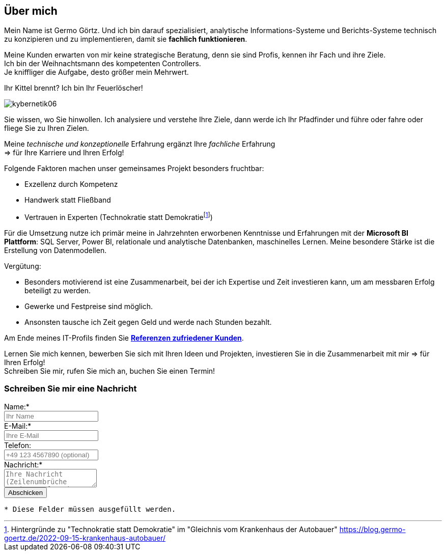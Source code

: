 // tag::message01[]

== Über mich

:fn-blog-kh-autobauer: footnote:kh-autobauer[Hintergründe zu "Technokratie statt Demokratie" im "Gleichnis vom Krankenhaus der Autobauer" https://blog.germo-goertz.de/2022-09-15-krankenhaus-autobauer/[]]

Mein Name ist Germo Görtz. Und ich bin darauf spezialisiert, analytische Informations-Systeme und Berichts-Systeme technisch zu konzipieren und zu implementieren, damit sie **fachlich funktionieren**.

Meine Kunden erwarten von mir keine strategische Beratung, denn sie sind Profis, kennen ihr Fach und ihre Ziele. +
Ich bin der Weihnachtsmann des kompetenten Controllers. +
Je kniffliger die Aufgabe, desto größer mein Mehrwert.

Ihr Kittel brennt? Ich bin Ihr Feuerlöscher!

image::kybernetik06.svg[]

Sie wissen, wo Sie hinwollen. Ich analysiere und verstehe Ihre Ziele, dann werde ich Ihr Pfadfinder und führe oder fahre oder fliege Sie zu Ihren Zielen.



Meine _technische und konzeptionelle_ Erfahrung ergänzt Ihre _fachliche_ Erfahrung +
=> für Ihre Karriere und Ihren Erfolg!

Folgende Faktoren machen unser gemeinsames Projekt besonders fruchtbar:

* Exzellenz durch Kompetenz
* Handwerk statt Fließband
* Vertrauen in Experten (Technokratie statt Demokratie{fn-blog-kh-autobauer})

Für die Umsetzung nutze ich primär meine in Jahrzehnten erworbenen Kenntnisse und Erfahrungen mit der *Microsoft BI Plattform*: SQL Server, Power BI, relationale und analytische Datenbanken, maschinelles Lernen. Meine besondere Stärke ist die Erstellung von Datenmodellen.

Vergütung:

* Besonders motivierend ist eine Zusammenarbeit, bei der ich Expertise und Zeit investieren kann, um am messbaren Erfolg beteiligt zu werden.
* Gewerke und Festpreise sind möglich.
* Ansonsten tausche ich Zeit gegen Geld und werde nach Stunden bezahlt.


Am Ende meines IT-Profils finden Sie link:https://blog.germo-goertz.de/goertz_profile_de/#referenzen[*Referenzen zufriedener Kunden*].

// end::message01[]


Lernen Sie mich kennen, bewerben Sie sich mit Ihren Ideen und Projekten, investieren Sie in die Zusammenarbeit mit mir => für Ihren Erfolg! +
Schreiben Sie mir, rufen Sie mich an, buchen Sie einen Termin!


// // tag::message[]

// * Mein Name ist *Germo Görtz*. +
// Und ich bin darauf spezialisiert, *Baufinanzierungs-Wünsche* meiner Kunden *zu unschlagbaren Konditionen* an Banken zu vermitteln.
// * Unser Team betreut seit über 30 Jahren mehrere Tausend zufriedene Kunden, +
// unter anderem auch mich und *meine eigenen Immobilien-Investitionen*.
// * Als begeisterter Kunde bin ich inzwischen selbst Teil dieses Teams geworden, um auch andere Immobilien-Investoren beim Vermögensaufbau zu unterstützen.
// * Meine *Investitions-Erfahrung* und unsere *Baufinanzierungs-Expertise* +
// => für *Ihre erfolgreiche Immobilien-Investition*! +
// https://www.dvag.de/germo.goertz[Agentur Germo Görtz]


// TIP: Mein kostenloser online-Kurs https://akademie.germo-goertz.de/customer-new/free-course/double?course_id=THURE752WAFH["Grundlagen der Baufinanzierung: Konzepte, Wissen, Expertentipps"]

// {empty} +

// image::kybernetik-baufi.svg[]

// {empty} +

// TIP: Kostenlose Immobilien-Investitions-Analysen für meine Baufinanzierungs-Kunden!

// {empty} +

// video::U1MpMj04bg0[youtube,960,540]

// //https://youtu.be/U1MpMj04bg0


// // end::message[]

=== Schreiben Sie mir eine Nachricht

// Formular
// https://www.staticforms.xyz/
++++
<div class="container">
  <div class="columns">
    <!-- Make sure you don't change the form action-->
    <form action="https://api.staticforms.xyz/submit" method="post">
        <!-- Replace with accesKey sent to your email -->
        <input type="hidden" name="accessKey" value="fb830ca8-ccfe-47a9-8b08-dfe418125ad6"> <!-- Required -->
        <input type="hidden" name="subject" value="Web-Formular blog.germo-goertz"> <!-- Optional -->
        <div class="field">
          <label class="label">Name:*</label>
          <div class="control">
            <input class="input" type="text" name="name" placeholder="Ihr Name" required>
          </div>
        </div>
        <div class="field">
          <label class="label">E-Mail:*</label>
          <div class="control">
            <input class="input" type="email" name="email" placeholder="Ihre E-Mail" required>
          </div>
        </div>
        <div class="field">
          <label class="label">Telefon:</label>
          <div class="control">
            <input class="input" name="phone" placeholder="+49 123 4567890 (optional)">
          </div>
        </div>
        <div class="field">
          <label class="label">Nachricht:*</label>
          <div class="control">
            <textarea class="textarea" name="message" placeholder="Ihre Nachricht (Zeilenumbrüche werden entfernt)" required></textarea>
          </div>
        </div>
        <!-- Specify @ as reply to value if you want it to be customers email -->
        <input type="hidden" name="replyTo" value="@"> <!-- Optional -->
        <input type="submit" value="Abschicken" />
        <!-- If we receive data in this field submission will be ignored -->
        <input type="text" name="honeypot" style="display: none;"> <!-- Optional -->
        <!-- If you want form to redirect to a specific url after submission -->
        <input type="hidden" name="redirectTo" value="https://blog.germo-goertz.de/nachricht-verschickt/"> <!-- Optional -->
    </form>
  </div>
</div>
++++

....
* Diese Felder müssen ausgefüllt werden.
....
